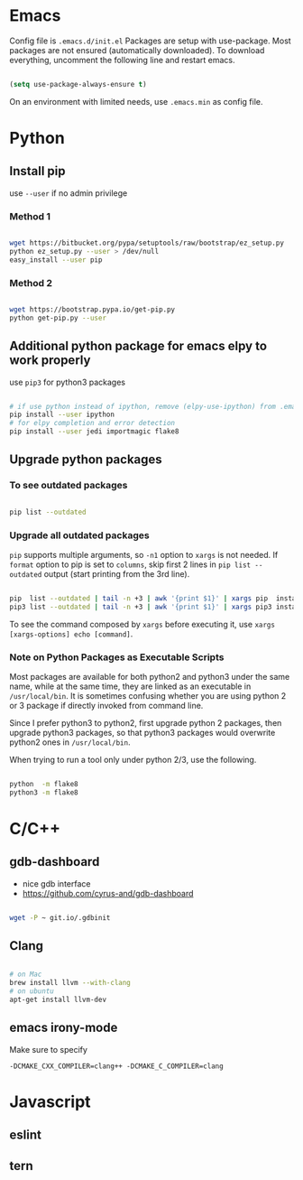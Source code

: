 
* Emacs

Config file is =.emacs.d/init.el=
Packages are setup with use-package. Most packages are not ensured
(automatically downloaded). To download everything, uncomment the
following line and restart emacs.

#+BEGIN_SRC emacs-lisp

  (setq use-package-always-ensure t)

#+END_SRC

On an environment with limited needs, use =.emacs.min= as config
file.


* Python

** Install pip

use =--user= if no admin privilege

*** Method 1

#+BEGIN_SRC sh

  wget https://bitbucket.org/pypa/setuptools/raw/bootstrap/ez_setup.py
  python ez_setup.py --user > /dev/null
  easy_install --user pip

#+END_SRC

*** Method 2

#+BEGIN_SRC sh

  wget https://bootstrap.pypa.io/get-pip.py
  python get-pip.py --user

#+END_SRC


** Additional python package for emacs elpy to work properly

use =pip3= for python3 packages

#+BEGIN_SRC sh

  # if use python instead of ipython, remove (elpy-use-ipython) from .emacs
  pip install --user ipython
  # for elpy completion and error detection
  pip install --user jedi importmagic flake8

#+END_SRC


** Upgrade python packages

*** To see outdated packages

#+BEGIN_SRC sh

  pip list --outdated

#+END_SRC

*** Upgrade all outdated packages

=pip= supports multiple arguments, so =-n1= option to =xargs= is not needed.
If =format= option to pip is set to =columns=, skip first 2 lines in
=pip list --outdated= output (start printing from the 3rd line).

#+BEGIN_SRC sh

  pip  list --outdated | tail -n +3 | awk '{print $1}' | xargs pip  install -U
  pip3 list --outdated | tail -n +3 | awk '{print $1}' | xargs pip3 install -U

#+END_SRC

To see the command composed by =xargs= before executing it,
use =xargs [xargs-options] echo [command]=.

*** Note on Python Packages as Executable Scripts

Most packages are available for both python2 and python3 under the same name,
while at the same time, they are linked as an executable in =/usr/local/bin=.
It is sometimes confusing whether you are using python 2 or 3 package if
directly invoked from command line.

Since I prefer python3 to python2, first upgrade python 2 packages,
then upgrade python3 packages, so that python3 packages would overwrite
python2 ones in =/usr/local/bin=.

When trying to run a tool only under python 2/3, use the following.

#+BEGIN_SRC sh

  python  -m flake8
  python3 -m flake8

#+END_SRC


* C/C++

** gdb-dashboard

 - nice gdb interface
 - https://github.com/cyrus-and/gdb-dashboard

#+BEGIN_SRC sh

  wget -P ~ git.io/.gdbinit

#+END_SRC

** Clang

#+BEGIN_SRC sh

  # on Mac
  brew install llvm --with-clang
  # on ubuntu
  apt-get install llvm-dev

#+END_SRC

** emacs irony-mode

Make sure to specify

#+BEGIN_EXAMPLE
-DCMAKE_CXX_COMPILER=clang++ -DCMAKE_C_COMPILER=clang
#+END_EXAMPLE


* Javascript

** eslint

** tern

